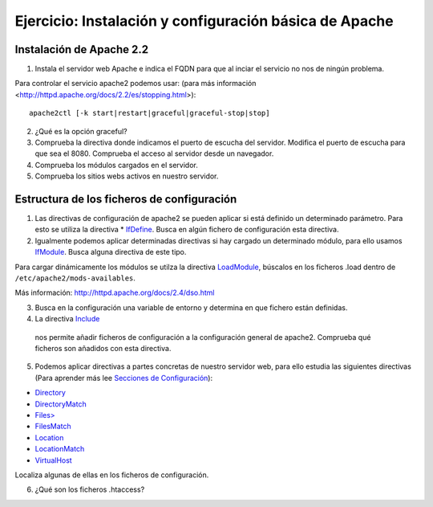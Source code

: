 Ejercicio: Instalación y configuración básica de Apache
=======================================================

Instalación de Apache 2.2
-------------------------

1. Instala el servidor web Apache e indica el FQDN para que al inciar el servicio no nos de ningún problema.

Para controlar el servicio apache2 podemos usar: (para más información <http://httpd.apache.org/docs/2.2/es/stopping.html>)::

    apache2ctl [-k start|restart|graceful|graceful-stop|stop]

2. ¿Qué es la opción graceful?

3. Comprueba la directiva donde indicamos el puerto de escucha del servidor. Modifica el puerto de escucha para que sea el 8080. Comprueba el acceso al servidor desde un navegador.

4. Comprueba los módulos  cargados en el servidor.

5. Comprueba los sitios webs activos en nuestro servidor.

Estructura de los ficheros de configuración
-------------------------------------------

1. Las directivas de configuración de apache2 se pueden aplicar si está definido un determinado parámetro. Para esto se utiliza la directiva * `IfDefine <http://httpd.apache.org/docs/2.2/mod/core.html#ifdefine>`_. Busca en algún fichero de configuración esta directiva.

2. Igualmente podemos aplicar determinadas directivas si hay cargado un determinado módulo, para ello usamos `IfModule <http://httpd.apache.org/docs/2.2/mod/core.html#ifmodule>`_. Busca alguna directiva de este tipo.

Para cargar dinámicamente los módulos se utilza la directiva `LoadModule <http://httpd.apache.org/docs/2.4/mod/mod_so.html#loadmodule>`_, búscalos en los ficheros .load dentro de ``/etc/apache2/mods-availables``.

Más información: http://httpd.apache.org/docs/2.4/dso.html

3. Busca en la configuración una variable de entorno y determina en que fichero están definidas.

4. La directiva `Include <http://httpd.apache.org/docs/2.2/mod/core.html#include>`_
 nos permite añadir ficheros de configuración a la configuración general de apache2. Comprueba qué ficheros son añadidos con esta directiva.

5. Podemos aplicar directivas a partes concretas de nuestro servidor web, para ello estudia las siguientes directivas (Para aprender más lee `Secciones de Configuración <http://httpd.apache.org/docs/2.2/sections.html>`_):

* `Directory <http://httpd.apache.org/docs/2.2/mod/core.html#directory>`_
* `DirectoryMatch <http://httpd.apache.org/docs/2.2/mod/core.html#directorymatch>`_
* `Files> <http://httpd.apache.org/docs/2.2/mod/core.html#files>`_
* `FilesMatch <http://httpd.apache.org/docs/2.2/mod/core.html#filesmatch>`_
* `Location <http://httpd.apache.org/docs/2.2/mod/core.html#location>`_
* `LocationMatch <http://httpd.apache.org/docs/2.2/mod/core.html#locationmatch>`_
* `VirtualHost <http://httpd.apache.org/docs/2.2/mod/core.html#virtualhost>`_
Localiza algunas de ellas en los ficheros de configuración.

6. ¿Qué son los ficheros .htaccess?
